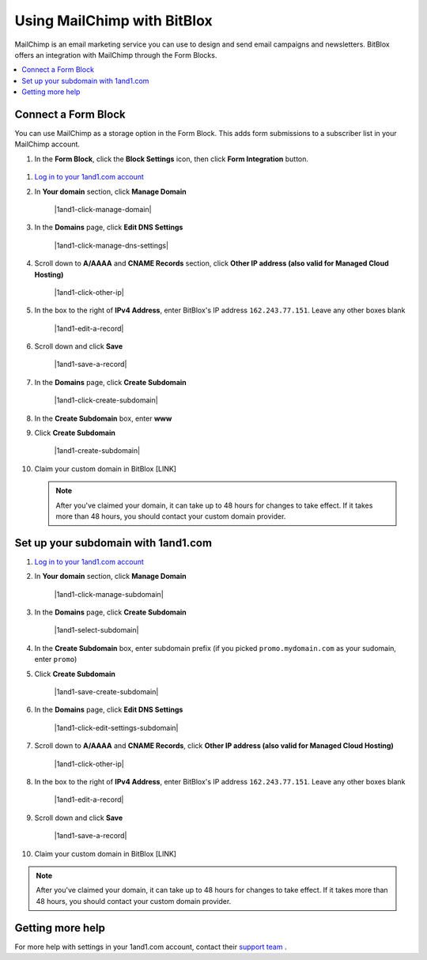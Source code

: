 =====================
Using MailChimp with BitBlox
=====================

MailChimp is an email marketing service you can use to design and send email campaigns and newsletters. BitBlox offers an integration with MailChimp through the Form Blocks.

.. contents::
    :local:
    :backlinks: top


Connect a Form Block
------

You can use MailChimp as a storage option in the Form Block. This adds form submissions to a subscriber list in your MailChimp account.

1. In the **Form Block**, click the **Block Settings** icon, then click **Form Integration** button.

	.. class:: screenshot

		|bitblox-settings|




1. `Log in to your 1and1.com account <https://www.1and1.com/login?__lf=Static/>`__
2. In **Your domain** section, click **Manage Domain**

	.. class:: screenshot

		|1and1-click-manage-domain|


3. In the **Domains** page, click **Edit DNS Settings**

	.. class:: screenshot

		|1and1-click-manage-dns-settings|


4. Scroll down to **A/AAAA** and **CNAME Records** section, click **Other IP address (also valid for Managed Cloud Hosting)**

	.. class:: screenshot

		|1and1-click-other-ip|

5. In the box to the right of **IPv4 Address**, enter BitBlox's IP address ``162.243.77.151``. Leave any other boxes blank


    .. class:: screenshot

		|1and1-edit-a-record|

6. Scroll down and click **Save**

    .. class:: screenshot

		|1and1-save-a-record|


7. In the **Domains** page, click **Create Subdomain**

	.. class:: screenshot

		|1and1-click-create-subdomain|


8. In the **Create Subdomain** box, enter **www**
9. Click **Create Subdomain**

    .. class:: screenshot

		|1and1-create-subdomain|


10. Claim your custom domain in BitBlox [LINK]

    .. note::

		After you've claimed your domain, it can take up to 48 hours for changes to take effect. If it takes more than 48 hours, you should contact your custom domain provider.



Set up your subdomain with 1and1.com
------

1. `Log in to your 1and1.com account <https://www.1and1.com/login?__lf=Static/>`__
2. In **Your domain** section, click **Manage Domain**

	.. class:: screenshot

		|1and1-click-manage-subdomain|



3. In the **Domains** page, click **Create Subdomain**

	.. class:: screenshot

		|1and1-select-subdomain|



4. In the **Create Subdomain** box, enter subdomain prefix (if you picked ``promo.mydomain.com`` as your sudomain, enter ``promo``)
5. Click  **Create Subdomain**


	.. class:: screenshot

		|1and1-save-create-subdomain|


6. In the **Domains** page, click **Edit DNS Settings**

	.. class:: screenshot

		|1and1-click-edit-settings-subdomain|


7. Scroll down to **A/AAAA** and **CNAME Records**, click **Other IP address (also valid for Managed Cloud Hosting)**

	.. class:: screenshot

		|1and1-click-other-ip|


8. In the box to the right of **IPv4 Address**, enter BitBlox's IP address ``162.243.77.151``. Leave any other boxes blank


    .. class:: screenshot

		|1and1-edit-a-record|


9. Scroll down and click **Save**

    .. class:: screenshot

		|1and1-save-a-record|



10. Claim your custom domain in BitBlox [LINK]

.. note::

	After you've claimed your domain, it can take up to 48 hours for changes to take effect. If it takes more than 48 hours, you should contact your custom domain provider.


Getting more help
------

For more help with settings in your 1and1.com account, contact their `support team <http://help.1and1.com/?hc=website>`__ .

.. |bitblox-settings| image:: _images/bitblox-settings.gif
